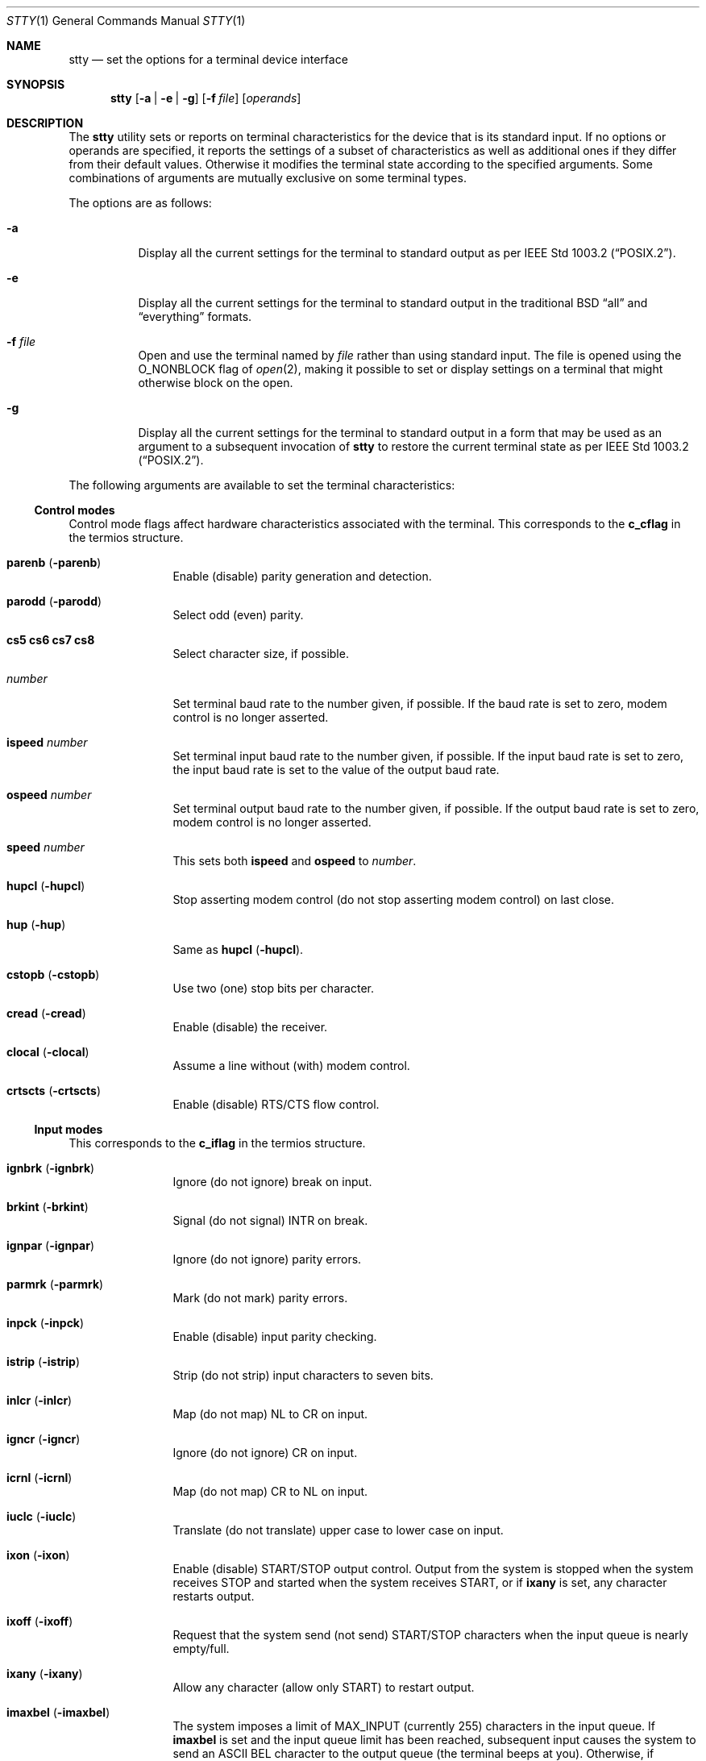 .\"	$OpenBSD: stty.1,v 1.35 2009/01/04 11:19:55 sobrado Exp $
.\"	$NetBSD: stty.1,v 1.10 1995/09/07 06:57:14 jtc Exp $
.\"
.\" Copyright (c) 1990, 1993, 1994
.\"	The Regents of the University of California.  All rights reserved.
.\"
.\" This code is derived from software contributed to Berkeley by
.\" the Institute of Electrical and Electronics Engineers, Inc.
.\"
.\" Redistribution and use in source and binary forms, with or without
.\" modification, are permitted provided that the following conditions
.\" are met:
.\" 1. Redistributions of source code must retain the above copyright
.\"    notice, this list of conditions and the following disclaimer.
.\" 2. Redistributions in binary form must reproduce the above copyright
.\"    notice, this list of conditions and the following disclaimer in the
.\"    documentation and/or other materials provided with the distribution.
.\" 3. Neither the name of the University nor the names of its contributors
.\"    may be used to endorse or promote products derived from this software
.\"    without specific prior written permission.
.\"
.\" THIS SOFTWARE IS PROVIDED BY THE REGENTS AND CONTRIBUTORS ``AS IS'' AND
.\" ANY EXPRESS OR IMPLIED WARRANTIES, INCLUDING, BUT NOT LIMITED TO, THE
.\" IMPLIED WARRANTIES OF MERCHANTABILITY AND FITNESS FOR A PARTICULAR PURPOSE
.\" ARE DISCLAIMED.  IN NO EVENT SHALL THE REGENTS OR CONTRIBUTORS BE LIABLE
.\" FOR ANY DIRECT, INDIRECT, INCIDENTAL, SPECIAL, EXEMPLARY, OR CONSEQUENTIAL
.\" DAMAGES (INCLUDING, BUT NOT LIMITED TO, PROCUREMENT OF SUBSTITUTE GOODS
.\" OR SERVICES; LOSS OF USE, DATA, OR PROFITS; OR BUSINESS INTERRUPTION)
.\" HOWEVER CAUSED AND ON ANY THEORY OF LIABILITY, WHETHER IN CONTRACT, STRICT
.\" LIABILITY, OR TORT (INCLUDING NEGLIGENCE OR OTHERWISE) ARISING IN ANY WAY
.\" OUT OF THE USE OF THIS SOFTWARE, EVEN IF ADVISED OF THE POSSIBILITY OF
.\" SUCH DAMAGE.
.\"
.\"     @(#)stty.1	8.5 (Berkeley) 6/1/94
.\"
.Dd $Mdocdate: June 25 2007 $
.Dt STTY 1
.Os
.Sh NAME
.Nm stty
.Nd set the options for a terminal device interface
.Sh SYNOPSIS
.Nm stty
.Op Fl a | Fl e | Fl g
.Op Fl f Ar file
.Op Ar operands
.Sh DESCRIPTION
The
.Nm
utility sets or reports on terminal
characteristics for the device that is its standard input.
If no options or operands are specified, it reports the settings of a subset
of characteristics as well as additional ones if they differ from their
default values.
Otherwise it modifies
the terminal state according to the specified arguments.
Some combinations of arguments are mutually
exclusive on some terminal types.
.Pp
The options are as follows:
.Bl -tag -width Ds
.It Fl a
Display all the current settings for the terminal to standard output
as per
.St -p1003.2 .
.It Fl e
Display all the current settings for the terminal to standard output
in the traditional
.Tn BSD
.Dq all
and
.Dq everything
formats.
.It Fl f Ar file
Open and use the terminal named by
.Ar file
rather than using standard input.
The file is opened using the
.Dv O_NONBLOCK
flag of
.Xr open 2 ,
making it possible to
set or display settings on a terminal that might otherwise
block on the open.
.It Fl g
Display all the current settings for the terminal to standard output
in a form that may be used as an argument to a subsequent invocation of
.Nm
to restore the current terminal state as per
.St -p1003.2 .
.El
.Pp
The following arguments are available to set the terminal
characteristics:
.Ss Control modes
Control mode flags affect hardware characteristics associated with the
terminal.
This corresponds to the
.Li c_cflag
in the termios structure.
.Bl -tag -width Fl
.It Cm parenb Pq Fl parenb
Enable (disable) parity generation
and detection.
.It Cm parodd Pq Fl parodd
Select odd (even) parity.
.It Cm cs5 cs6 cs7 cs8
Select character size, if possible.
.It Ar number
Set terminal baud rate to the
number given, if possible.
If the
baud rate is set to zero, modem
control is no longer
asserted.
.It Cm ispeed Ar number
Set terminal input baud rate to the
number given, if possible.
If the
input baud rate is set to zero, the
input baud rate is set to the
value of the output baud
rate.
.It Cm ospeed Ar number
Set terminal output baud rate to
the number given, if possible.
If
the output baud rate is set to
zero, modem control is
no longer asserted.
.It Cm speed Ar number
This sets both
.Cm ispeed
and
.Cm ospeed
to
.Ar number .
.It Cm hupcl Pq Fl hupcl
Stop asserting modem control
(do not stop asserting modem control) on last close.
.It Cm hup Pq Fl hup
Same as
.Cm hupcl
.Pq Fl hupcl .
.It Cm cstopb Pq Fl cstopb
Use two (one) stop bits per character.
.It Cm cread Pq Fl cread
Enable (disable) the receiver.
.It Cm clocal Pq Fl clocal
Assume a line without (with) modem
control.
.It Cm crtscts Pq Fl crtscts
Enable (disable) RTS/CTS flow control.
.El
.Ss Input modes
This corresponds to the
.Li c_iflag
in the termios structure.
.Bl -tag -width Fl
.It Cm ignbrk Pq Fl ignbrk
Ignore (do not ignore) break on
input.
.It Cm brkint Pq Fl brkint
Signal (do not signal)
.Dv INTR
on
break.
.It Cm ignpar Pq Fl ignpar
Ignore (do not ignore) parity
errors.
.It Cm parmrk Pq Fl parmrk
Mark (do not mark) parity errors.
.It Cm inpck Pq Fl inpck
Enable (disable) input parity
checking.
.It Cm istrip Pq Fl istrip
Strip (do not strip) input characters
to seven bits.
.It Cm inlcr Pq Fl inlcr
Map (do not map)
.Dv NL
to
.Dv CR
on input.
.It Cm igncr Pq Fl igncr
Ignore (do not ignore)
.Dv CR
on input.
.It Cm icrnl Pq Fl icrnl
Map (do not map)
.Dv CR
to
.Dv NL
on input.
.It Cm iuclc Pq Fl iuclc
Translate (do not translate) upper case to lower case
on input.
.It Cm ixon Pq Fl ixon
Enable (disable)
.Dv START/STOP
output
control.
Output from the system is
stopped when the system receives
.Dv STOP
and started when the system
receives
.Dv START ,
or if
.Cm ixany
is set, any character restarts output.
.It Cm ixoff Pq Fl ixoff
Request that the system send (not
send)
.Dv START/STOP
characters when
the input queue is nearly
empty/full.
.It Cm ixany Pq Fl ixany
Allow any character (allow only
.Dv START )
to restart output.
.It Cm imaxbel Pq Fl imaxbel
The system imposes a limit of
.Dv MAX_INPUT
(currently 255) characters in the input queue.
If
.Cm imaxbel
is set and the input queue limit has been reached,
subsequent input causes the system to send an ASCII BEL
character to the output queue (the terminal beeps at you).
Otherwise, if
.Cm imaxbel
is unset and the input queue is full, the next input character causes
the entire input and output queues to be discarded.
.El
.Ss Output modes
This corresponds to the
.Li c_oflag
of the termios structure.
.Bl -tag -width Fl
.It Cm opost Pq Fl opost
Post-process output (do not
post-process output; ignore all other
output modes).
.It Cm onlcr Pq Fl onlcr
Map (do not map)
.Dv NL
to
.Dv CR-NL
on output.
.It Cm ocrnl Pq Fl ocrnl
Translate (do not translate) carriage return to newline on output.
.It Cm onocr Pq Fl onocr
Carriage return is output (is not output) at column 0.
.It Cm onlret Pq Fl onlret
Newline performs (does not perform) carriage return on output.
.It Cm olcuc Pq Fl olcuc
Translate (do not translate) lower case to upper case on output.
.It Cm oxtabs Pq Fl oxtabs
Expand (do not expand) tabs to spaces on output.
.It Cm onoeot Pq Fl onoeot
Discard (do not discard) EOFs on output.
.El
.Ss Local modes
Local mode flags (lflags) affect various and sundry characteristics of terminal
processing.
Historically the term "local" pertained to new job control features
implemented by Jim Kulp on a
.Tn Pdp 11/70
at
.Tn IIASA .
Later the driver ran on the first
.Tn VAX
at Evans Hall, UC Berkeley, where the job control details
were greatly modified but the structure definitions and names
remained essentially unchanged.
The second interpretation of the
.Sq l
in lflag is
.Dq line discipline flag
which corresponds to the
.Li c_lflag
of the termios structure.
.Bl -tag -width Fl
.It Cm isig Pq Fl isig
Enable (disable) the checking of
characters against the special control
characters
.Dv INTR , QUIT ,
and
.Dv SUSP .
.It Cm icanon Pq Fl icanon
Enable (disable) canonical input
.Pf ( Dv ERASE
and
.Dv KILL
processing).
.It Cm iexten Pq Fl iexten
Enable (disable) any implementation
defined special control characters
not currently controlled by
.Cm icanon ,
.Cm isig ,
or
.Cm ixon .
.It Cm echo Pq Fl echo
Echo back (do not echo back) every
character typed.
.It Cm echoe Pq Fl echoe
The
.Dv ERASE
character shall (shall
not) visually erase the last character
in the current line from the
display, if possible.
.It Cm echok Pq Fl echok
Echo (do not echo)
.Dv NL
after
.Dv KILL
character.
.It Cm echoke Pq Fl echoke
The
.Dv KILL
character shall (shall
not) visually erase the
current line from the
display, if possible.
.It Cm echonl Pq Fl echonl
Echo (do not echo)
.Dv NL ,
even if echo
is disabled.
.It Cm echoctl Pq Fl echoctl
If
.Cm echoctl
is set, echo control characters as
.Ql ^X .
Otherwise control characters echo as themselves.
.It Cm echoprt Pq Fl echoprt
For printing terminals.
If set, echo erased characters backwards within
.Ql \e
and
.Ql / .
Otherwise, disable this feature.
.It Cm noflsh Pq Fl noflsh
Disable (enable) flush after
.Dv INTR , QUIT , SUSP .
.It Cm tostop Pq Fl tostop
Send (do not send)
.Dv SIGTTOU
for background output.
This causes background jobs to stop if they attempt
terminal output.
.It Cm altwerase Pq Fl altwerase
Use (do not use) an alternate word erase algorithm when processing
.Dv WERASE
characters.
This alternate algorithm considers sequences of
alphanumeric/underscores as words.
It also skips the first preceding character in its classification
(as a convenience since the one preceding character could have been
erased with simply an
.Dv ERASE
character).
.It Cm mdmbuf Pq Fl mdmbuf
If set, flow control output based on condition of Carrier Detect.
Otherwise
writes return an error if Carrier Detect is low (and Carrier is not being
ignored with the
.Dv CLOCAL
flag).
.It Cm flusho Pq Fl flusho
Indicates output is (is not) being discarded.
.It Cm pendin Pq Fl pendin
Indicates input is (is not) pending after a switch from non-canonical
to canonical mode and will be re-input when a read becomes pending
or more input arrives.
.It Cm xcase Pq Fl xcase
Upper and lower case is (is not) handled canonically on input and output
with
.Cm iuclc
and
.Cm olcuc .
.El
.Ss Control characters
.Bl -tag -width Fl
.It Ar control-character Ar string
Set
.Ar control-character
to
.Ar string .
If string is a single character,
the control character is set to
that character.
If string is the
two character sequence
.Ql ^-
or the string
.Dq undef
the control character
is disabled (i.e., set to
.Pf { Dv _POSIX_VDISABLE Ns } ) .
.Pp
Recognized control-characters:
.Bd -ragged -offset indent
.Bl -column character Subscript
.It control-
.It character	Subscript	Description
.It _________	_________	_______________
.It eof Ta Dv VEOF	EOF No character
.It eol Ta Dv VEOL	EOL No character
.It eol2 Ta Dv VEOL2	EOL2 No character
.It erase Ta Dv VERASE	ERASE No character
.It werase Ta Dv VWERASE	WERASE No character
.It intr Ta Dv VINTR	INTR No character
.It kill Ta Dv VKILL	KILL No character
.It quit Ta Dv VQUIT	QUIT No character
.It susp Ta Dv VSUSP	SUSP No character
.It start Ta Dv VSTART	START No character
.It stop Ta Dv VSTOP	STOP No character
.It dsusp Ta Dv VDSUSP	DSUSP No character
.It lnext Ta Dv VLNEXT	LNEXT No character
.It reprint Ta Dv VREPRINT	REPRINT No character
.It status Ta Dv VSTATUS	STATUS No character
.El
.Ed
.It Cm min Ar number
.It Cm time Ar number
Set the value of min or time to
number.
.Dv MIN
and
.Dv TIME
are used in
non-canonical mode input processing
(-icanon).
.El
.Ss Combination modes
.Bl -tag -width Fl
.It Ar saved settings
Set the current terminal
characteristics to the saved settings
produced by the
.Fl g
option.
.It Cm evenp No or Cm parity
Enable parenb and cs7; disable
parodd.
.It Cm oddp
Enable
.Cm parenb ,
.Cm cs7 ,
and
.Cm parodd .
.It Fl parity , evenp , oddp
Disable
.Cm parenb
and set
.Cm cs8 .
.It Cm \&nl Pq Fl \&nl
Enable (disable)
.Cm icrnl .
In addition,
.Fl \&nl
unsets
.Cm inlcr
and
.Cm igncr .
.It Cm ek
Reset
.Dv ERASE
and
.Dv KILL
characters
back to system defaults.
.It Cm sane
Resets all modes to reasonable values for interactive terminal use.
.It Cm tty
Set the line discipline to the standard terminal line discipline
.Dv TTYDISC .
.It Cm crt Pq Fl crt
Set (disable) all modes suitable for a CRT display device.
.It Cm kerninfo Pq Fl kerninfo
Enable (disable) the system generated status line associated with
processing a
.Dv STATUS
character (usually set to
.Ql ^T ) .
The status line consists of the
system load average, the current command name, its process ID, the
event the process is waiting on (or the status of the process), the user
and system times, percent CPU, and current memory usage.
.It Cm columns Ar number
The terminal size is recorded as having
.Ar number
columns.
.It Cm cols Ar number
This is an alias for
.Cm columns .
.It Cm rows Ar number
The terminal size is recorded as having
.Ar number
rows.
.It Cm dec
Set modes suitable for users of Digital Equipment Corporation systems
.Pf ( Dv ERASE ,
.Dv KILL ,
and
.Dv INTR
characters are set to ^?, ^U, and ^C;
.Dv ixany
is disabled, and
.Dv crt
is enabled).
.It Cm extproc Pq Fl extproc
If set, this flag indicates that some amount of terminal processing is being
performed by either the terminal hardware or by the remote side connected
to a pty.
.It Cm raw Pq Fl raw
If set, change the modes of the terminal so that no input or output processing
is performed.
If unset, change the modes of the terminal to some reasonable
state that performs input and output processing.
Note that since the terminal driver no longer has a single
.Dv RAW
bit, it is not possible to intuit what flags were set prior to setting
.Cm raw .
This means that unsetting
.Cm raw
may not put back all the setting that were previously in effect.
To set the terminal into a raw state and then accurately restore it,
the following shell code is recommended:
.Bd -literal -offset indent
save_state=$(stty -g)
stty raw
\&...
stty "$save_state"
.Ed
.It Cm size
The size of the terminal is printed as two numbers on a single line,
first rows, then columns.
.El
.Ss Compatibility modes
These modes remain for compatibility with the previous version of
the stty command.
.Bl -tag -width Fl
.It Cm all
Reports all the terminal modes as with
.Cm stty Fl a
except that the control characters are printed in a columnar format.
.It Cm everything
Same as
.Cm all .
.It Cm cooked
Same as
.Cm sane .
.It Cm cbreak
If set, enables
.Cm brkint , ixon , imaxbel , opost ,
.Cm isig , iexten ,
and
.Fl icanon .
If unset, same as
.Cm sane .
.It Cm new
Same as
.Cm tty .
.It Cm old
Same as
.Cm tty .
.It Cm newcrt Pq Fl newcrt
Same as
.Cm crt .
.It Cm pass8
The converse of
.Cm parity .
.It Cm tandem Pq Fl tandem
Same as
.Cm ixoff .
.It Cm decctlq Pq Fl decctlq
The converse of
.Cm ixany .
.It Cm crterase Pq Fl crterase
Same as
.Cm echoe .
.It Cm crtbs Pq Fl crtbs
Same as
.Cm echoe .
.It Cm crtkill Pq Fl crtkill
Same as
.Cm echoke .
.It Cm ctlecho Pq Fl ctlecho
Same as
.Cm echoctl .
.It Cm prterase Pq Fl prterase
Same as
.Cm echoprt .
.It Cm lcase Pq Fl lcase
Same as
.Cm iuclc ,
.Cm olcuc
and
.Cm xcase .
.It Cm litout Pq Fl litout
The converse of
.Cm opost .
.It Cm tabs Pq Fl tabs
The converse of
.Cm oxtabs .
.It Cm brk Ar value
Same as the control character
.Cm eol .
.It Cm flush Ar value
Same as the control character
.Cm discard .
.It Cm rprnt Ar value
Same as the control character
.Cm reprint .
.El
.Ss Control operations
These operations are not modes, but rather commands to be performed by
the tty layer.
.Bl -tag -width Fl
.It Cm ostart
Performs a
.Dq start output
operation, as normally done by an
incoming
.Dv START
character when
.Cm ixon
is set.
.It Cm ostop
Performs a
.Dq stop output
operation, as normally done by an incoming
.Dv STOP
character when
.Cm ixon
is set.
.El
.Pp
.Ex -std stty
.Sh SEE ALSO
.Xr termios 4 ,
.Xr tty 4
.Sh STANDARDS
The
.Nm
utility is compliant with the
.St -p1003.1-2004
specification.
.Pp
The flags
.Op Fl ef
and the operands
.Cm speed ,
.Cm crtscts ,
.Cm iuclc ,
.Cm imaxlabel ,
.Cm onlcr ,
.Cm olcuc ,
.Cm oxtabs ,
.Cm onoeot ,
.Cm echoke ,
.Cm altwerase ,
.Cm mdmbuf ,
.Cm flusho ,
.Cm pendin ,
.Cm xcase ,
.Cm tty ,
.Cm crt ,
.Cm kerninfo ,
.Cm columns ,
.Cm cols ,
.Cm rows ,
.Cm dec ,
.Cm extproc ,
.Cm raw ,
.Cm size ,
the compatibility modes and the control operations
are extensions to that specification.
.Sh HISTORY
A
.Nm
command appeared in
.At v3 .
